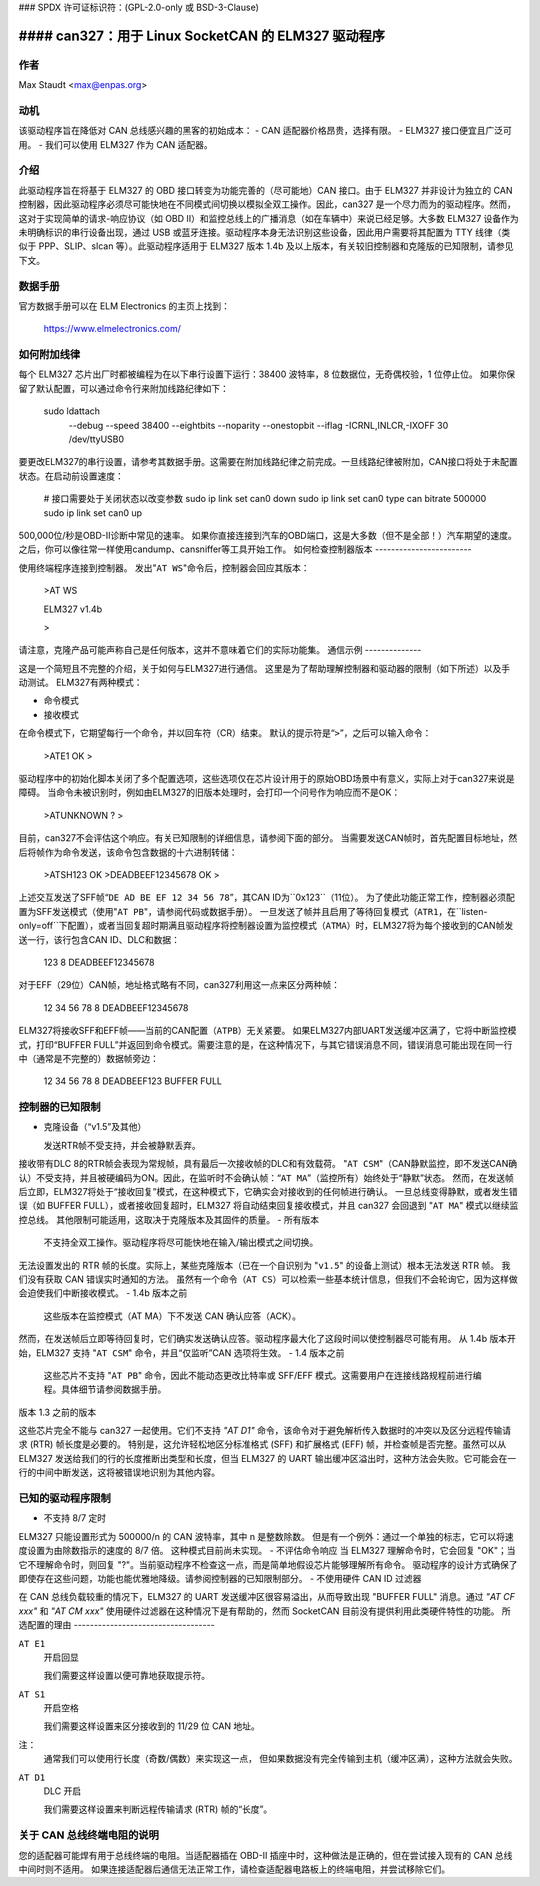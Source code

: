 ### SPDX 许可证标识符：(GPL-2.0-only 或 BSD-3-Clause)

#### can327：用于 Linux SocketCAN 的 ELM327 驱动程序
==========================================

**作者**
--------

Max Staudt <max@enpas.org>



**动机**
-----------

该驱动程序旨在降低对 CAN 总线感兴趣的黑客的初始成本：
- CAN 适配器价格昂贵，选择有限。
- ELM327 接口便宜且广泛可用。
- 我们可以使用 ELM327 作为 CAN 适配器。

**介绍**
-------------

此驱动程序旨在将基于 ELM327 的 OBD 接口转变为功能完善的（尽可能地）CAN 接口。由于 ELM327 并非设计为独立的 CAN 控制器，因此驱动程序必须尽可能快地在不同模式间切换以模拟全双工操作。因此，can327 是一个尽力而为的驱动程序。然而，这对于实现简单的请求-响应协议（如 OBD II）和监控总线上的广播消息（如在车辆中）来说已经足够。大多数 ELM327 设备作为未明确标识的串行设备出现，通过 USB 或蓝牙连接。驱动程序本身无法识别这些设备，因此用户需要将其配置为 TTY 线律（类似于 PPP、SLIP、slcan 等）。此驱动程序适用于 ELM327 版本 1.4b 及以上版本，有关较旧控制器和克隆版的已知限制，请参见下文。

**数据手册**
--------------

官方数据手册可以在 ELM Electronics 的主页上找到：

  https://www.elmelectronics.com/



**如何附加线律**
-------------------

每个 ELM327 芯片出厂时都被编程为在以下串行设置下运行：38400 波特率，8 位数据位，无奇偶校验，1 位停止位。
如果你保留了默认配置，可以通过命令行来附加线路纪律如下：

    sudo ldattach \
           --debug \
           --speed 38400 \
           --eightbits \
           --noparity \
           --onestopbit \
           --iflag -ICRNL,INLCR,-IXOFF \
           30 \
           /dev/ttyUSB0

要更改ELM327的串行设置，请参考其数据手册。这需要在附加线路纪律之前完成。一旦线路纪律被附加，CAN接口将处于未配置状态。在启动前设置速度：

    # 接口需要处于关闭状态以改变参数
    sudo ip link set can0 down
    sudo ip link set can0 type can bitrate 500000
    sudo ip link set can0 up

500,000位/秒是OBD-II诊断中常见的速率。
如果你直接连接到汽车的OBD端口，这是大多数（但不是全部！）汽车期望的速度。
之后，你可以像往常一样使用candump、cansniffer等工具开始工作。
如何检查控制器版本
------------------------

使用终端程序连接到控制器。
发出"``AT WS``"命令后，控制器会回应其版本：

    >AT WS


    ELM327 v1.4b

    >

请注意，克隆产品可能声称自己是任何版本，这并不意味着它们的实际功能集。
通信示例
--------------

这是一个简短且不完整的介绍，关于如何与ELM327进行通信。
这里是为了帮助理解控制器和驱动器的限制（如下所述）以及手动测试。
ELM327有两种模式：

- 命令模式
- 接收模式

在命令模式下，它期望每行一个命令，并以回车符（CR）结束。
默认的提示符是“``>``”，之后可以输入命令：

    >ATE1
    OK
    >

驱动程序中的初始化脚本关闭了多个配置选项，这些选项仅在芯片设计用于的原始OBD场景中有意义，实际上对于can327来说是障碍。
当命令未被识别时，例如由ELM327的旧版本处理时，会打印一个问号作为响应而不是OK：

    >ATUNKNOWN
    ?
    >

目前，can327不会评估这个响应。有关已知限制的详细信息，请参阅下面的部分。
当需要发送CAN帧时，首先配置目标地址，然后将帧作为命令发送，该命令包含数据的十六进制转储：

    >ATSH123
    OK
    >DEADBEEF12345678
    OK
    >

上述交互发送了SFF帧“``DE AD BE EF 12 34 56 78``”，其CAN ID为``0x123``（11位）。
为了使此功能正常工作，控制器必须配置为SFF发送模式（使用"``AT PB``"，请参阅代码或数据手册）。
一旦发送了帧并且启用了等待回复模式（``ATR1``，在``listen-only=off``下配置），或者当回复超时期满且驱动程序将控制器设置为监控模式（``ATMA``）时，ELM327将为每个接收到的CAN帧发送一行，该行包含CAN ID、DLC和数据：

    123 8 DEADBEEF12345678

对于EFF（29位）CAN帧，地址格式略有不同，can327利用这一点来区分两种帧：

    12 34 56 78 8 DEADBEEF12345678

ELM327将接收SFF和EFF帧——当前的CAN配置（``ATPB``）无关紧要。
如果ELM327内部UART发送缓冲区满了，它将中断监控模式，打印“BUFFER FULL”并返回到命令模式。需要注意的是，在这种情况下，与其它错误消息不同，错误消息可能出现在同一行中（通常是不完整的）数据帧旁边：

    12 34 56 78 8 DEADBEEF123 BUFFER FULL


控制器的已知限制
--------------------

- 克隆设备（“v1.5”及其他）

  发送RTR帧不受支持，并会被静默丢弃。
接收带有DLC 8的RTR帧会表现为常规帧，具有最后一次接收帧的DLC和有效载荷。
"``AT CSM``"（CAN静默监控，即不发送CAN确认）不受支持，并且被硬编码为ON。因此，在监听时不会确认帧：“``AT MA``”（监控所有）始终处于“静默”状态。
然而，在发送帧后立即，ELM327将处于“接收回复”模式，在这种模式下，它确实会对接收到的任何帧进行确认。
一旦总线变得静默，或者发生错误（如 BUFFER FULL），或者接收回复超时，ELM327 将自动结束回复接收模式，并且 can327 会回退到 "``AT MA``" 模式以继续监控总线。
其他限制可能适用，这取决于克隆版本及其固件的质量。
- 所有版本

  不支持全双工操作。驱动程序将尽可能快地在输入/输出模式之间切换。
无法设置发出的 RTR 帧的长度。实际上，某些克隆版本（已在一个自识别为 "``v1.5``" 的设备上测试）根本无法发送 RTR 帧。
我们没有获取 CAN 错误实时通知的方法。
虽然有一个命令（``AT CS``）可以检索一些基本统计信息，但我们不会轮询它，因为这样做会迫使我们中断接收模式。
- 1.4b 版本之前

  这些版本在监控模式（AT MA）下不发送 CAN 确认应答（ACK）。
然而，在发送帧后立即等待回复时，它们确实发送确认应答。驱动程序最大化了这段时间以使控制器尽可能有用。
从 1.4b 版本开始，ELM327 支持 "``AT CSM``" 命令，并且“仅监听”CAN 选项将生效。
- 1.4 版本之前

  这些芯片不支持 "``AT PB``" 命令，因此不能动态更改比特率或 SFF/EFF 模式。这需要用户在连接线路规程前进行编程。具体细节请参阅数据手册。
版本 1.3 之前的版本

这些芯片完全不能与 can327 一起使用。它们不支持 `"AT D1"` 命令，该命令对于避免解析传入数据时的冲突以及区分远程传输请求 (RTR) 帧长度是必要的。
特别是，这允许轻松地区分标准格式 (SFF) 和扩展格式 (EFF) 帧，并检查帧是否完整。虽然可以从 ELM327 发送给我们的行的长度推断出类型和长度，但当 ELM327 的 UART 输出缓冲区溢出时，这种方法会失败。它可能会在一行的中间中断发送，这将被错误地识别为其他内容。

已知的驱动程序限制
----------------------

- 不支持 8/7 定时
ELM327 只能设置形式为 500000/n 的 CAN 波特率，其中 n 是整数除数。
但是有一个例外：通过一个单独的标志，它可以将速度设置为由除数指示的速度的 8/7 倍。
这种模式目前尚未实现。
- 不评估命令响应
当 ELM327 理解命令时，它会回复 "OK"；当它不理解命令时，则回复 "?"。当前驱动程序不检查这一点，而是简单地假设芯片能够理解所有命令。
驱动程序的设计方式确保了即使存在这些问题，功能也能优雅地降级。请参阅控制器的已知限制部分。
- 不使用硬件 CAN ID 过滤器

在 CAN 总线负载较重的情况下，ELM327 的 UART 发送缓冲区很容易溢出，从而导致出现 "BUFFER FULL" 消息。通过 `"AT CF xxx"` 和 `"AT CM xxx"` 使用硬件过滤器在这种情况下是有帮助的，然而 SocketCAN 目前没有提供利用此类硬件特性的功能。
所选配置的理由
-----------------------------------

``AT E1``
  开启回显

  我们需要这样设置以便可靠地获取提示符。
``AT S1``
  开启空格

  我们需要这样设置来区分接收到的 11/29 位 CAN 地址。
注：
  通常我们可以使用行长度（奇数/偶数）来实现这一点，
  但如果数据没有完全传输到主机（缓冲区满），这种方法就会失败。
``AT D1``
  DLC 开启

  我们需要这样设置来判断远程传输请求 (RTR) 帧的“长度”。

关于 CAN 总线终端电阻的说明
------------------------------

您的适配器可能焊有用于总线终端的电阻。当适配器插在 OBD-II 插座中时，这种做法是正确的，但在尝试接入现有的 CAN 总线中间时则不适用。
如果连接适配器后通信无法正常工作，请检查适配器电路板上的终端电阻，并尝试移除它们。
